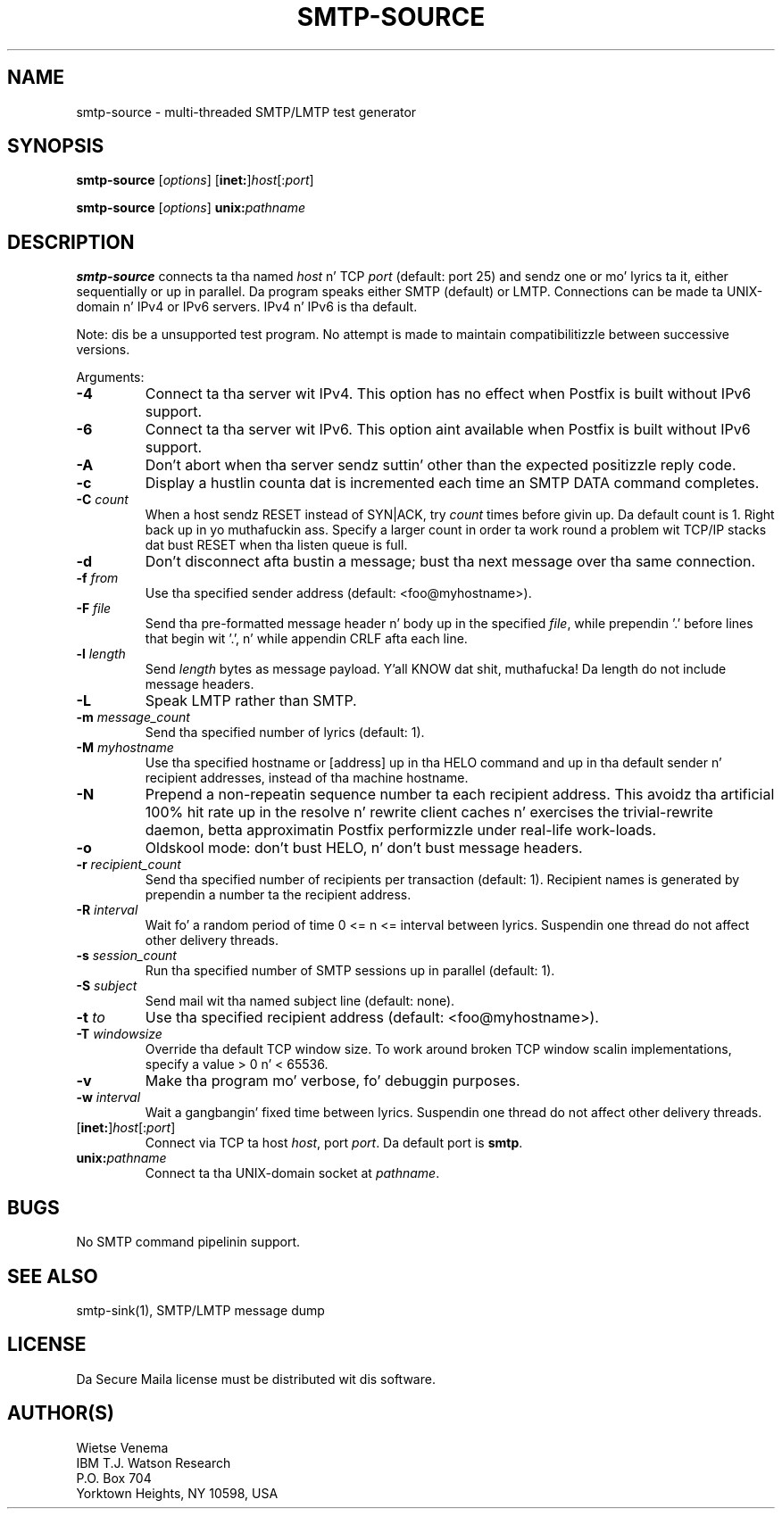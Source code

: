 .TH SMTP-SOURCE 1 
.ad
.fi
.SH NAME
smtp-source
\-
multi-threaded SMTP/LMTP test generator
.SH "SYNOPSIS"
.na
.nf
.fi
\fBsmtp-source\fR [\fIoptions\fR] [\fBinet:\fR]\fIhost\fR[:\fIport\fR]

\fBsmtp-source\fR [\fIoptions\fR] \fBunix:\fIpathname\fR
.SH DESCRIPTION
.ad
.fi
\fBsmtp-source\fR connects ta tha named \fIhost\fR n' TCP \fIport\fR
(default: port 25)
and sendz one or mo' lyrics ta it, either sequentially
or up in parallel. Da program speaks either SMTP (default) or
LMTP.
Connections can be made ta UNIX-domain n' IPv4 or IPv6 servers.
IPv4 n' IPv6 is tha default.

Note: dis be a unsupported test program. No attempt is made
to maintain compatibilitizzle between successive versions.

Arguments:
.IP \fB-4\fR
Connect ta tha server wit IPv4. This option has no effect when
Postfix is built without IPv6 support.
.IP \fB-6\fR
Connect ta tha server wit IPv6. This option aint available when
Postfix is built without IPv6 support.
.IP "\fB-A\fR"
Don't abort when tha server sendz suttin' other than the
expected positizzle reply code.
.IP \fB-c\fR
Display a hustlin counta dat is incremented each time
an SMTP DATA command completes.
.IP "\fB-C \fIcount\fR"
When a host sendz RESET instead of SYN|ACK, try \fIcount\fR times
before givin up. Da default count is 1. Right back up in yo muthafuckin ass. Specify a larger count in
order ta work round a problem wit TCP/IP stacks dat bust RESET
when tha listen queue is full.
.IP \fB-d\fR
Don't disconnect afta bustin  a message; bust tha next
message over tha same connection.
.IP "\fB-f \fIfrom\fR"
Use tha specified sender address (default: <foo@myhostname>).
.IP "\fB-F \fIfile\fR"
Send tha pre-formatted message header n' body up in the
specified \fIfile\fR, while prependin '.' before lines that
begin wit '.', n' while appendin CRLF afta each line.
.IP "\fB-l \fIlength\fR"
Send \fIlength\fR bytes as message payload. Y'all KNOW dat shit, muthafucka! Da length do not
include message headers.
.IP \fB-L\fR
Speak LMTP rather than SMTP.
.IP "\fB-m \fImessage_count\fR"
Send tha specified number of lyrics (default: 1).
.IP "\fB-M \fImyhostname\fR"
Use tha specified hostname or [address] up in tha HELO command
and up in tha default sender n' recipient addresses, instead
of tha machine hostname.
.IP "\fB-N\fR"
Prepend a non-repeatin sequence number ta each recipient
address. This avoidz tha artificial 100% hit rate up in the
resolve n' rewrite client caches n' exercises the
trivial-rewrite daemon, betta approximatin Postfix
performizzle under real-life work-loads.
.IP \fB-o\fR
Oldskool mode: don't bust HELO, n' don't bust message headers.
.IP "\fB-r \fIrecipient_count\fR"
Send tha specified number of recipients per transaction (default: 1).
Recipient names is generated by prependin a number ta the
recipient address.
.IP "\fB-R \fIinterval\fR"
Wait fo' a random period of time 0 <= n <= interval between lyrics.
Suspendin one thread do not affect other delivery threads.
.IP "\fB-s \fIsession_count\fR"
Run tha specified number of SMTP sessions up in parallel (default: 1).
.IP "\fB-S \fIsubject\fR"
Send mail wit tha named subject line (default: none).
.IP "\fB-t \fIto\fR"
Use tha specified recipient address (default: <foo@myhostname>).
.IP "\fB-T \fIwindowsize\fR"
Override tha default TCP window size. To work around
broken TCP window scalin implementations, specify a
value > 0 n' < 65536.
.IP \fB-v\fR
Make tha program mo' verbose, fo' debuggin purposes.
.IP "\fB-w \fIinterval\fR"
Wait a gangbangin' fixed time between lyrics.
Suspendin one thread do not affect other delivery threads.
.IP [\fBinet:\fR]\fIhost\fR[:\fIport\fR]
Connect via TCP ta host \fIhost\fR, port \fIport\fR. Da default
port is \fBsmtp\fR.
.IP \fBunix:\fIpathname\fR
Connect ta tha UNIX-domain socket at \fIpathname\fR.
.SH BUGS
.ad
.fi
No SMTP command pipelinin support.
.SH "SEE ALSO"
.na
.nf
smtp-sink(1), SMTP/LMTP message dump
.SH "LICENSE"
.na
.nf
.ad
.fi
Da Secure Maila license must be distributed wit dis software.
.SH "AUTHOR(S)"
.na
.nf
Wietse Venema
IBM T.J. Watson Research
P.O. Box 704
Yorktown Heights, NY 10598, USA
